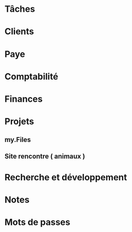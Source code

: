 #+FILETAGS: INDÉPENDANT
* Tâches
:PROPERTIES:
:CATEGORY: Tâches
:END:
* Clients
:PROPERTIES:
:CATEGORY: Clients
:END:
* Paye
:PROPERTIES:
:CATEGORY: Paye
:END:      
* Comptabilité
:PROPERTIES:
:CATEGORY: Comptabilité
:END:
* Finances
:PROPERTIES:
:CATEGORY: Finances
:END:      
* Projets
:PROPERTIES:
:CATEGORY: Projets
:END:
** my.Files
** Site rencontre ( animaux )
* Recherche et développement
:PROPERTIES:
:CATEGORY: Recherche
:END:
* Notes
:PROPERTIES:
:CATEGORY: Notes
:END:
* Mots de passes
:PROPERTIES:
:CATEGORY: Passwords
:END:
